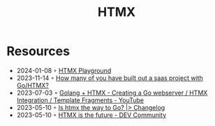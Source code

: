 :PROPERTIES:
:ID:       df131863-ea52-43fb-b4db-15e52247d777
:END:
#+title: HTMX

* Resources
- 2024-01-08 ◦ [[https://lassebomh.github.io/htmx-playground/][HTMX Playground]]
- 2023-11-14 ◦ [[https://www.reddit.com/r/golang/comments/17qhwdk/how_many_of_you_have_built_out_a_saas_project/][How many of you have built out a saas project with Go/HTMX?]]
- 2023-07-03 ◦ [[https://www.youtube.com/watch?v=F9H6vYelYyU&ab_channel=BugBytes][Golang + HTMX - Creating a Go webserver / HTMX Integration / Template Fragments - YouTube]]
- 2023-05-10 ◦ [[https://changelog.com/news/is-htmx-the-way-to-go-2lA9][Is htmx the way to Go? |> Changelog]]
- 2023-05-10 ◦ [[https://dev.to/quii/htmx-is-the-future-157j][HTMX is the future - DEV Community]]
